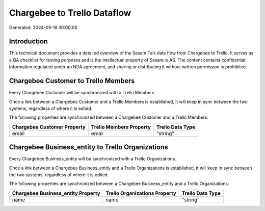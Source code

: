 ============================
Chargebee to Trello Dataflow
============================

Generated: 2024-09-16 00:00:00

Introduction
------------

This technical document provides a detailed overview of the Sesam Talk data flow from Chargebee to Trello. It serves as a QA checklist for testing purposes and is the intellectual property of Sesam.io AS. The content contains confidential information regulated under an NDA agreement, and sharing or distributing it without written permission is prohibited.

Chargebee Customer to Trello Members
------------------------------------
Every Chargebee Customer will be synchronized with a Trello Members.

Once a link between a Chargebee Customer and a Trello Members is established, it will keep in sync between the two systems, regardless of where it is edited.

The following properties are synchronized between a Chargebee Customer and a Trello Members:

.. list-table::
   :header-rows: 1

   * - Chargebee Customer Property
     - Trello Members Property
     - Trello Data Type
   * - email
     - email
     - "string"


Chargebee Business_entity to Trello Organizations
-------------------------------------------------
Every Chargebee Business_entity will be synchronized with a Trello Organizations.

Once a link between a Chargebee Business_entity and a Trello Organizations is established, it will keep in sync between the two systems, regardless of where it is edited.

The following properties are synchronized between a Chargebee Business_entity and a Trello Organizations:

.. list-table::
   :header-rows: 1

   * - Chargebee Business_entity Property
     - Trello Organizations Property
     - Trello Data Type
   * - name
     - name
     - "string"

